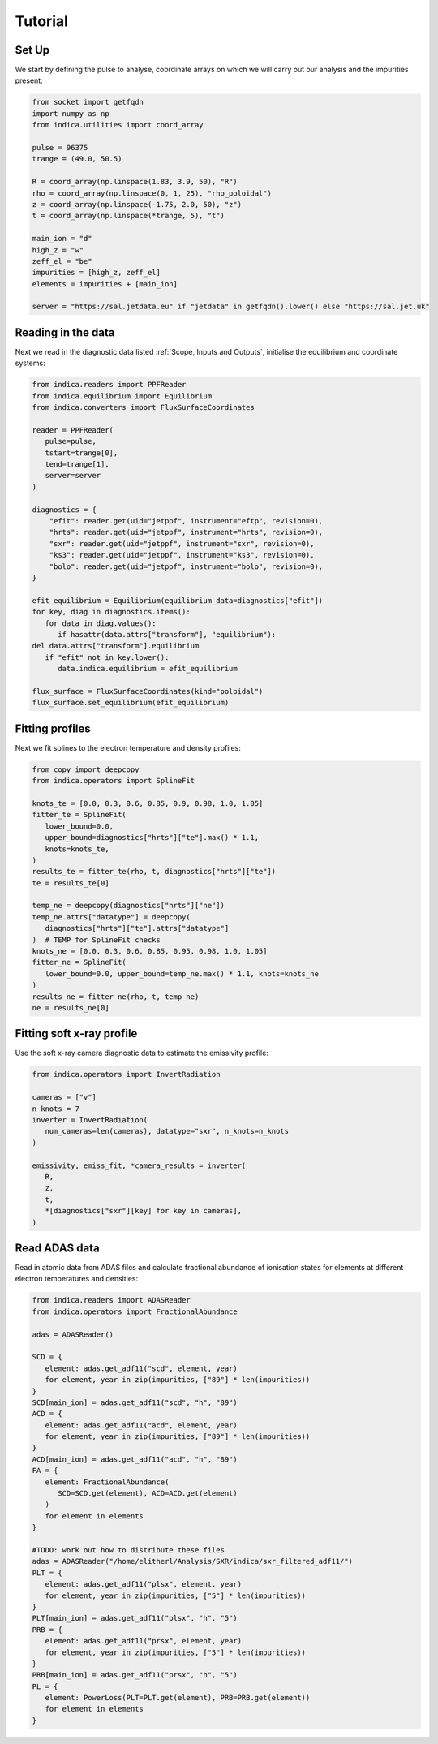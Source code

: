 Tutorial
========

Set Up
------

We start by defining the pulse to analyse, coordinate arrays on which we will
carry out our analysis and the impurities present:

.. code-block:: python

   from socket import getfqdn
   import numpy as np
   from indica.utilities import coord_array

   pulse = 96375
   trange = (49.0, 50.5)

   R = coord_array(np.linspace(1.83, 3.9, 50), "R")
   rho = coord_array(np.linspace(0, 1, 25), "rho_poloidal")
   z = coord_array(np.linspace(-1.75, 2.0, 50), "z")
   t = coord_array(np.linspace(*trange, 5), "t")

   main_ion = "d"
   high_z = "w"
   zeff_el = "be"
   impurities = [high_z, zeff_el]
   elements = impurities + [main_ion]

   server = "https://sal.jetdata.eu" if "jetdata" in getfqdn().lower() else "https://sal.jet.uk"

Reading in the data
-------------------

Next we read in the diagnostic data listed :ref:`Scope, Inputs and Outputs`,
initialise the equilibrium and coordinate systems:

.. code-block:: python

   from indica.readers import PPFReader
   from indica.equilibrium import Equilibrium
   from indica.converters import FluxSurfaceCoordinates

   reader = PPFReader(
      pulse=pulse,
      tstart=trange[0],
      tend=trange[1],
      server=server
   )

   diagnostics = {
       "efit": reader.get(uid="jetppf", instrument="eftp", revision=0),
       "hrts": reader.get(uid="jetppf", instrument="hrts", revision=0),
       "sxr": reader.get(uid="jetppf", instrument="sxr", revision=0),
       "ks3": reader.get(uid="jetppf", instrument="ks3", revision=0),
       "bolo": reader.get(uid="jetppf", instrument="bolo", revision=0),
   }

   efit_equilibrium = Equilibrium(equilibrium_data=diagnostics["efit"])
   for key, diag in diagnostics.items():
      for data in diag.values():
         if hasattr(data.attrs["transform"], "equilibrium"):
   del data.attrs["transform"].equilibrium
      if "efit" not in key.lower():
         data.indica.equilibrium = efit_equilibrium

   flux_surface = FluxSurfaceCoordinates(kind="poloidal")
   flux_surface.set_equilibrium(efit_equilibrium)

Fitting profiles
----------------

Next we fit splines to the electron temperature and density profiles:

.. code-block:: python

   from copy import deepcopy
   from indica.operators import SplineFit

   knots_te = [0.0, 0.3, 0.6, 0.85, 0.9, 0.98, 1.0, 1.05]
   fitter_te = SplineFit(
      lower_bound=0.0,
      upper_bound=diagnostics["hrts"]["te"].max() * 1.1,
      knots=knots_te,
   )
   results_te = fitter_te(rho, t, diagnostics["hrts"]["te"])
   te = results_te[0]

   temp_ne = deepcopy(diagnostics["hrts"]["ne"])
   temp_ne.attrs["datatype"] = deepcopy(
      diagnostics["hrts"]["te"].attrs["datatype"]
   )  # TEMP for SplineFit checks
   knots_ne = [0.0, 0.3, 0.6, 0.85, 0.95, 0.98, 1.0, 1.05]
   fitter_ne = SplineFit(
      lower_bound=0.0, upper_bound=temp_ne.max() * 1.1, knots=knots_ne
   )
   results_ne = fitter_ne(rho, t, temp_ne)
   ne = results_ne[0]

Fitting soft x-ray profile
--------------------------

Use the soft x-ray camera diagnostic data to estimate the emissivity profile:

.. code-block:: python

   from indica.operators import InvertRadiation

   cameras = ["v"]
   n_knots = 7
   inverter = InvertRadiation(
      num_cameras=len(cameras), datatype="sxr", n_knots=n_knots
   )

   emissivity, emiss_fit, *camera_results = inverter(
      R,
      z,
      t,
      *[diagnostics["sxr"][key] for key in cameras],
   )

Read ADAS data
--------------

Read in atomic data from ADAS files and calculate fractional abundance of
ionisation states for elements at different electron temperatures and
densities:

.. code-block:: python

   from indica.readers import ADASReader
   from indica.operators import FractionalAbundance

   adas = ADASReader()

   SCD = {
      element: adas.get_adf11("scd", element, year)
      for element, year in zip(impurities, ["89"] * len(impurities))
   }
   SCD[main_ion] = adas.get_adf11("scd", "h", "89")
   ACD = {
      element: adas.get_adf11("acd", element, year)
      for element, year in zip(impurities, ["89"] * len(impurities))
   }
   ACD[main_ion] = adas.get_adf11("acd", "h", "89")
   FA = {
      element: FractionalAbundance(
         SCD=SCD.get(element), ACD=ACD.get(element)
      )
      for element in elements
   }

   #TODO: work out how to distribute these files
   adas = ADASReader("/home/elitherl/Analysis/SXR/indica/sxr_filtered_adf11/")
   PLT = {
      element: adas.get_adf11("plsx", element, year)
      for element, year in zip(impurities, ["5"] * len(impurities))
   }
   PLT[main_ion] = adas.get_adf11("plsx", "h", "5")
   PRB = {
      element: adas.get_adf11("prsx", element, year)
      for element, year in zip(impurities, ["5"] * len(impurities))
   }
   PRB[main_ion] = adas.get_adf11("prsx", "h", "5")
   PL = {
      element: PowerLoss(PLT=PLT.get(element), PRB=PRB.get(element))
      for element in elements
   }
